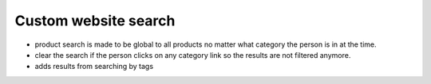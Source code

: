 Custom website search
=====================

* product search is made to be global to all products no matter what category the person is in at the time.
* clear the search if the person clicks on any category link so the results are not filtered anymore.
* adds results from searching by tags
